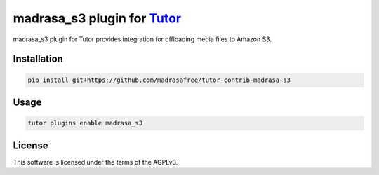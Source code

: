 madrasa_s3 plugin for `Tutor <https://docs.tutor.edly.io>`__
############################################################

madrasa_s3 plugin for Tutor provides integration for offloading media files to Amazon S3.


Installation
************

.. code-block:: bash

    pip install git+https://github.com/madrasafree/tutor-contrib-madrasa-s3

Usage
*****

.. code-block:: bash

    tutor plugins enable madrasa_s3


License
*******

This software is licensed under the terms of the AGPLv3.
